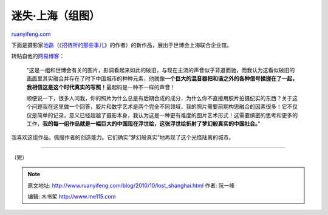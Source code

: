 .. _201010_lost_shanghai:

迷失·上海（组图）
====================================

`ruanyifeng.com <http://www.ruanyifeng.com/blog/2010/10/lost_shanghai.html>`__

下面是摄影家\ `池磊 <http://chilispace.blog.163.com/>`__\ （《\ `招待所的那些事儿 <http://www.ruanyifeng.com/blog/2009/04/what_happened_in_the_hostel.html>`__\ 》的作者）的新作品，展出于世博会上海联合企业馆。

转贴自他的\ `网易博客 <http://chilispace.blog.163.com/blog/static/115586099201052411049440/>`__\ ：

    “这是一组和世博会有关的图片，影调看起来如此的破旧，与现在主流的声音似乎背道而驰，而我认为这看似破旧的画面里其实融合并存在了时下中国城市的种种元素，他就像\ **一个巨大的混音器把和谐之外的各种信号揉搓在了一起，我相信这是这个时代真实的写照！**\ 最起码是一种不一样的声音！

    顺便说一下，很多人问我，你的照片为什么总是有后期合成的成分，为什么你不直接用胶片拍摄纪实的东西？关于这个问题我在这里做一个回答，胶片和数字艺术是两个完全不同领域，我的照片需要前期构思融合的因素很多！它不仅仅是简单的记录，意义已经超越了摄影本身，我认为这是一种更有难度的图片艺术形式！这需要缜密的思考和更多的工作，\ **我的每一组作品就是一幅巨大的中国现在浮世绘，这张浮世绘折射了梦幻般真实的中国社会。**\ ”

我喜欢这组作品，佩服作者的创造能力。它们确实”梦幻般真实”地再现了这个光怪陆离的城市。


==============================================

（完）

.. note::
    原文地址: http://www.ruanyifeng.com/blog/2010/10/lost_shanghai.html 
    作者: 阮一峰 

    编辑: 木书架 http://www.me115.com